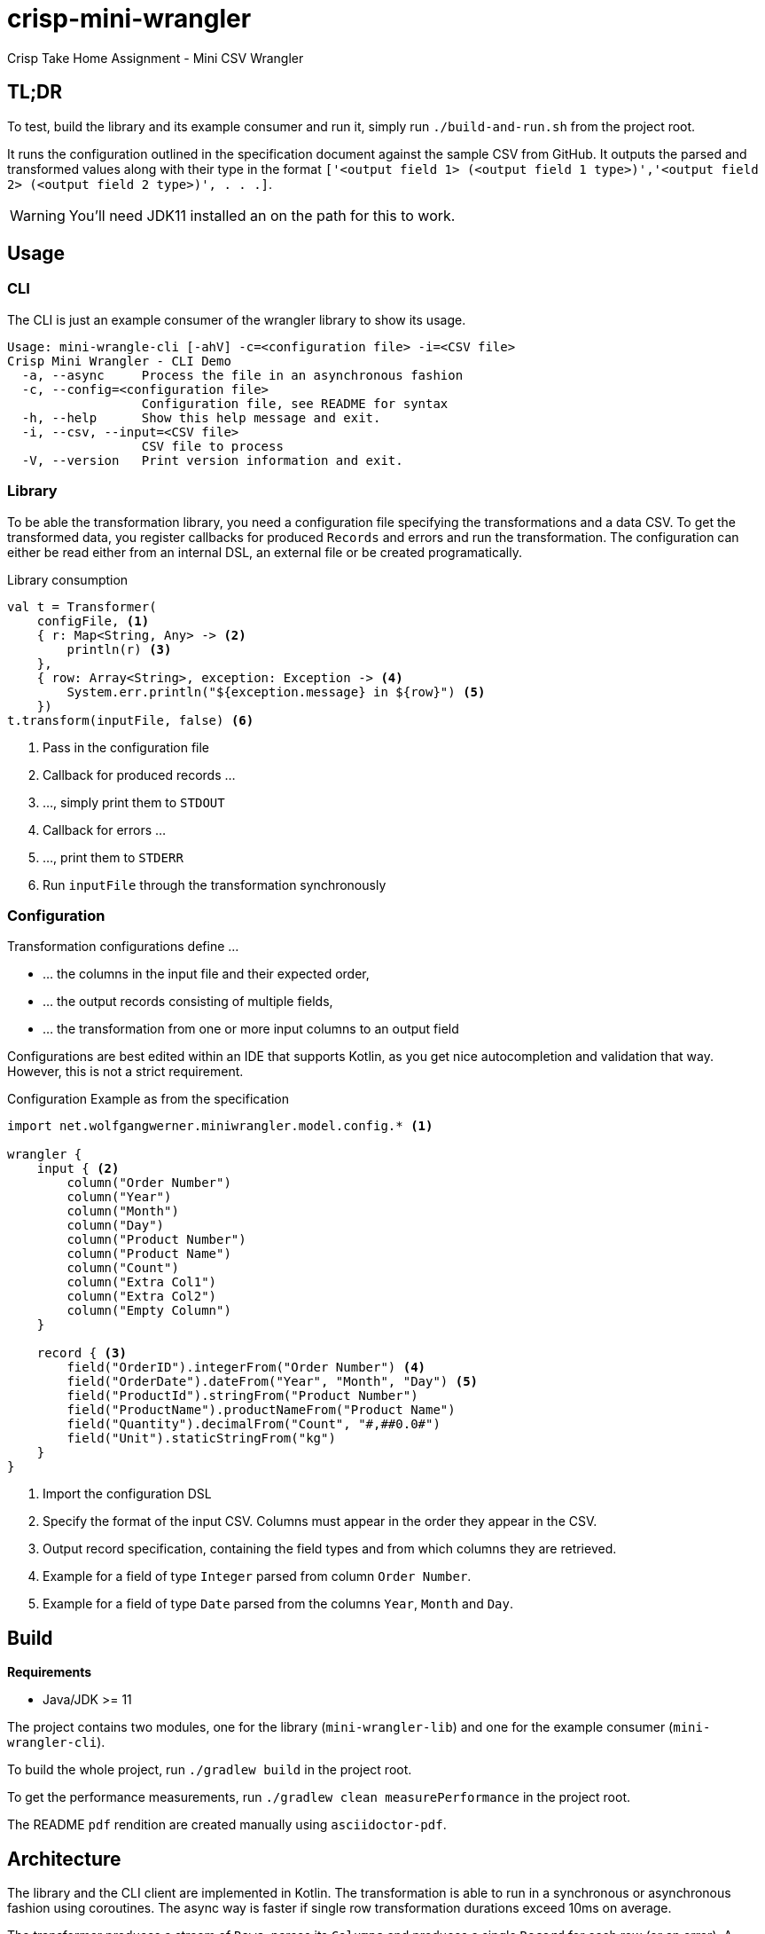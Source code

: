= crisp-mini-wrangler
:icons: font


Crisp Take Home Assignment - Mini CSV Wrangler

== TL;DR

To test, build the library and its example consumer and run it, simply run `./build-and-run.sh` from the
project root.

It runs the configuration outlined in the specification document against the sample CSV from GitHub.
It outputs the parsed and transformed values along with their type in the format
`['<output field 1> (<output field 1 type>)','<output field 2> (<output field 2 type>)', . . .]`.

WARNING: You'll need JDK11 installed an on the path for this to work.


== Usage

=== CLI

The CLI is just an example consumer of the wrangler library to show its usage.

```
Usage: mini-wrangle-cli [-ahV] -c=<configuration file> -i=<CSV file>
Crisp Mini Wrangler - CLI Demo
  -a, --async     Process the file in an asynchronous fashion
  -c, --config=<configuration file>
                  Configuration file, see README for syntax
  -h, --help      Show this help message and exit.
  -i, --csv, --input=<CSV file>
                  CSV file to process
  -V, --version   Print version information and exit.
```

=== Library

To be able the transformation library, you need a configuration file specifying the transformations
and a data CSV.
To get the transformed data, you register callbacks for produced `Records` and errors and run the transformation.
The configuration can either be read either from an internal DSL, an external file or be created programatically.

.Library consumption
[source, kotlin]
```
val t = Transformer(
    configFile, <1>
    { r: Map<String, Any> -> <2>
        println(r) <3>
    },
    { row: Array<String>, exception: Exception -> <4>
        System.err.println("${exception.message} in ${row}") <5>
    })
t.transform(inputFile, false) <6>
```
<1> Pass in the configuration file
<2> Callback for produced records ...
<3> ..., simply print them to `STDOUT`
<4> Callback for errors ...
<5> ..., print them to `STDERR`
<6> Run `inputFile` through the transformation synchronously

=== Configuration

Transformation configurations define ...

* ... the columns in the input file and their expected order,
* ... the output records consisting of multiple fields,
* ... the transformation from one or more input columns to an output field

Configurations are best edited within an IDE that supports Kotlin, as you get nice autocompletion and
validation that way.
However, this is not a strict requirement.

.Configuration Example as from the specification
```
import net.wolfgangwerner.miniwrangler.model.config.* <1>

wrangler {
    input { <2>
        column("Order Number")
        column("Year")
        column("Month")
        column("Day")
        column("Product Number")
        column("Product Name")
        column("Count")
        column("Extra Col1")
        column("Extra Col2")
        column("Empty Column")
    }

    record { <3>
        field("OrderID").integerFrom("Order Number") <4>
        field("OrderDate").dateFrom("Year", "Month", "Day") <5>
        field("ProductId").stringFrom("Product Number")
        field("ProductName").productNameFrom("Product Name")
        field("Quantity").decimalFrom("Count", "#,##0.0#")
        field("Unit").staticStringFrom("kg")
    }
}
```
<1> Import the configuration DSL
<2> Specify the format of the input CSV. Columns must appear in the order they appear in the CSV.
<3> Output record specification, containing the field types and from which columns they are retrieved.
<4> Example for a field of type `Integer` parsed from column `Order Number`.
<5> Example for a field of type `Date` parsed from the columns `Year`, `Month` and `Day`.

== Build

**Requirements**

* Java/JDK >= 11

The project contains two modules, one for the library (`mini-wrangler-lib`) and one for the example consumer (`mini-wrangler-cli`).

To build the whole project, run `./gradlew build` in the project root.

To get the performance measurements, run `./gradlew clean measurePerformance` in the project root.

The README `pdf` rendition are created manually using `asciidoctor-pdf`.

== Architecture

The library and the CLI client are implemented in Kotlin.
The transformation is able to run in a synchronous or asynchronous fashion using coroutines. The async way is faster if
single row transformation durations exceed 10ms on average.

The transformer produces a stream of `Rows`, parses its `Columns` and produces a single `Record` for each row (or an error).
A `Record` is made up of multiple `Fields` and their typed values.

Consumers subscribe to outputted `Records` and errors in a callback mimic and are free to handle them as they like.

For details, see <<Architecture Decision Records>>

=== Terminology

* `Column` refers to a column in the input CSV
* `Row` is a a single line from the CSV as an array of Strings
* `Record` refers to to the typed and transformed representation of of a `Row`
* A `column ref` of a `Field` conceptually points to a `Column` from the input CSV
* `Field` represents a typed and named value in a `Record` footnote:[So a String from a `Column` is to `Row` as `Field` is to `Record`]
* The `TransformationConfig` holds information about the input `Columns` to process and how to aggregate them into `Fields`
* `unmarshalling` refers to the process of getting a typed `Field` value from a `Row`

=== Assumptions

. [[a-1]]Every input CSV file contains only records of one type, i.e. record-based text formats are not supported.
. [[a-2]]Every input CSV file contains exactly one header row designating the contained record's fields.
. [[a-3]]The order of records in the output may differ from that in the input. Assuming an analytics data ingestion context, this should be fine.
. [[a-4]]Field types do not need to be specified within the external DSL, we can provide a pool of field types and transformations and configure the system using these.
. [[a-5]]We don't need a rich domain model for the CSV data, as it is bound to differ per input format
. [[a-6]]We can't use an internal (Kotlin) DSL, as the requirements explicitly state otherwise.  I assume that the mappings are not created by core developers but rather analysts/consultants, potentially from customer's staff.
. [[a-7]]While ideally the CSV parser used supports different encodings transparently, this application assumes the input to be in UTF-8
. [[a-8]]The target data format field types do not need to be specified externally, as the requirements state that
+
[quote]
____
 [...] use case is taking a delimited data file from a customer and massaging it to fit with a standardized schema [...]
____

. [[a-9]]For proper casing of product names, we assume that each word is capitalized.
Truecasing product/brand names would require a dictionary containing properly cased names.
Truecasing of is an interesting NLP problem in itself, but I consider it outside the scope of this assignment.
footnote:[I once built a (pretty specific) true casing tool that scraped existing data from a product catalog website, put the words into an Aspell dictionary and checked/corrected all uppercase product names against it.]
. [[a-10]] I assume all input dates in UTC. Supporting additional timezones would require extending the configuration by the timezone of dates represented as `String` and the corresponding type unmarshalling mechanism. I consider this out of scope for now.
. [[a-11]] The transformation to an output record does not require data from multiple input rows.

== Architecture Decision Records

=== [[adr-1]]ADR 1: Stream Based Architecture


**Decision**

Since the requirements state that the input files may be potentially very large, the application should be able to deal with potentially unbounded streams of records.

=== [[adr-2]]ADR 2: Transformations are can be run asynchronously

Transformations can be simple and fast for basic text wrangling, but can also grow complex and even have the need to access external systems. E.g. if an output field is required to contain the date of the maximum shelf live, this information could be required to be retrieved from a master data system of some sort.
Another example would be to take shipping times or opening hours of a store into consideration for date calculations.

**Decision**

Since the order of records does not matter for our purposes (see <<a-3>>), we can run transformations in an async fashion.
It must be able to turn off async behavior, since, if the transformation is cheap, serial processing may well be faster.

**Consequences**

* Costly transformations can be performed in parallel.
* The system is able to transform rows either in parallel or sequentially
* The order of output records is not guaranteed if processed in parallel (see <<a-3>>)

Several (though not very sophisticated) test runs w/ 1000, 10_000 and 100_000 rows and different (mocked) transformation durations on a 8 core i7 2015 MBP indicated that:

* If transformations are instantaneous, sequential processing is significantly faster
* For transformations requiring 10ms and more, are roughly 8 times faster.
This is consistent with the number of cores in the test machine.

The following table contains the rough average from tables generated by `LearningTests.compare sync and async processing`

.Measurements for different transformation durations
|===
|Rows|Transformation ms|Duration sync|Duration async|async/sync
|100|0|7ms|121ms|17
|100|10|1150ms|150ms|0.13
|100|100|10s|1.4s|0.14
|1000|0|15ms|118ms|0.12
|1000|10|11s|1.4s|0.12
|1000|100|102s|13s|7.8
|10000|0|98ms|542ms|5.5
|10000|10|1.8min|15s|0.11
|10000|100|17min|2.15min|0.14
|100000|0|796ms|4262ms|5.3
|100000|10|19.7min|2.7min|0.13
|100000|100|2.85h|21.5min|0.12
|===

For more detailed analysis, I'd set up a https://openjdk.java.net/projects/code-tools/jmh/[JMH] benchmark, but I'll skip that for now.

**Addendum after implementation**

Actual measurements w/ generated test data show that for the example transformation from the instructions, the performance does not benefit from parallelization
but use significantly more CPU cycles.
See `TransformerPerformanceTests` for how the measurement was run.

.Measurements for example transformation
|===
|Rows|Duration sync ms|Duration async ms|async/sync
|100|68|62|0.9117647058823529
|1000|50|228|4.56
|10000|185|509|2.7513513513513512
|100000|283|2775|9.80565371024735
|1000000|2640|30180|11.431818181818182
|===

Simple `time`-ed invocations of the CLI yield the following example results for the format described in the specification:

.Example measurements using `time mini-wrangler-cli ...`
|===
|Rows|Mode|User|System|CPU|Total
|100k|sync|  12.22s| 0.77s | 273%| 4.753
|100k|async|  33.66s|1.58s | 458%| 7.687
|1M|sync| 19.67s |2.49s|131% |16.826
|1M|async|207.00s |8.98s|483% |44.685
|===


=== [[adr-3]]ADR 3: CSV Parser

While implementing a CSV parser by simply splitting rows at a delimiter character seems simple at the first glance,
there are a lot of things that actually need to be taken into consideration (escaping delimiters in text columns,
text delimiting, line breaks in texts, different line separators etc.).

For the JVM, a lot of CSV parser libraries are available, though some of which are quite dated.
Univocity, a supplier of commercial data ingestion products, provides a https://github.com/uniVocity/csv-parsers-comparison#jdk-8[performance comparison].

When selecting a parser, we need to make sure that it can perform in a streaming fashion as not to break <<adr-1>>.

We don't need advanced mapping to objects (as we'll deal with multiple formats as opposed to having a rich domain model),
as we will provide and run our own transformations on the parsed data, only robust and fast parsing of CSV records.

NOTE: The requirements could probably be fulfilled using this library alone, however, this defeats the purpose of the exercise.

**Decision**

We're using https://simpleflatmapper.org/0101-getting-started-csv.html[SimpleFlatMapper].

The SimpleFlatMapper CSV module is the fastest OSS parser in the comparison mentioned above.
It is actively being developed, with ~20 releases in 2019 so far and 300 stars on github.

SFM supports callback, iterator and stream based parsing.

Detailed performance stats by the SFM team https://simpleflatmapper.org/12-csv-performance.html[here].

We're using the raw parser flavor as not to ...

* ... tie our implementation to much into a parser implementation
* ... introduce runtime overhead for object mapping


=== [[adr-4]]ADR 4: Decouple configuration data and configuration DSL

The current implementation uses a Kotlin DSL for defining transformations. We could want to support
additional formats in the future and not prevent clients from creating configurations programatically.

**Decision**

We specify the DSL and the actual configuration used by the transformation in separate classes.

The configuration DSL can give return a configuration object, but the transformer does not know about
the DSL.

This adds some code but decreases coupling.

=== [[adr-5]]ADR 5: Don't put transformation code into DSL

The specification of the actual transformation logic could also be in the DSL.

**Decision**

As executing `.kts` scripts via  `javax.script.ScriptEngine` is reportedly slow, we just evaluate scripts
to retrieve configuration definitions. After having parsed the DSL, nothing else is executed as script.
The available transformations are hardcoded in the library, see <<a-4>>

=== [[adr-6]]ADR 6: Don't use infix functions in the record definition DSL

Infix functions for record definitions would allow for writing sth. like `field "foo" from "foo col" asType string`
which would be quite readable.

However, since https://kotlinlang.org/docs/reference/functions.html#infix-notation[infix functions can only have a single parameter], we'd have to
jump through some hoops to make that happen.


**Decision**

As of <<adr-4>> we can provide additional configuration definition formats should need be.
For now, we got with a syntax that is idiomatic for Kotlin DSL, i.e. `field("OrderID").integerFrom("Order Number")`
instead of `field "OrderID" from "Order Number" asInteger`.


=== [[adr-7]]ADR 7: Minimize coupling w/ CSV parser

The CSV parser libraries reviewed in <<adr-3>> provide many options for mapping CSV rows to options.
We could implement the complete wrangler on top of one of these.

**Decision**

As the exercise is about coming up with an own solution and we might perhaps want to switch parsing
libraries later on, we strive to minimize coupling between the solution and the CSV parser used.

**Addendum after implementation**

There are only two places where the CSV Parser is used:

* in `net.wolfgangwerner.miniwrangler.transformer.Transformer.produceCsvRowsFromFile` to read rows and feed them to the transformer
* in `net.wolfgangwerner.miniwrangler.model.config.TransformationConfig.ensureCsvMatches` to get the header row for validation.

The second reference could be omitted, but I think it is beneficial to use the same parser for getting the rows and the headers for validation.
Otherwise, there could be inconsistencies that are hard to track down.


== Next Steps

* I'd implement the possibility of consuming streams instead of using callbacks for consumers.
* The DSL validation could be improved.
* Refactor Tests to use parameterized tests, e.g. for field validations
* Support additional transformations for `Records`
* Factor out `StringField`  concatenations, product name casing and `StaticStringValueField` (support all types of static values)
* Introduce own exception hierarchy instead of using (only) stock exceptions.
* Support better parsing for dates, perhaps merge `DateField` and `FormattedDateField`
* Generally make a better distinction between field types and transformations
* Improve the `Transformator` API to be easily callable from Java code. I'd use interfaces for the listener callbacks
and refactor accordingly.
